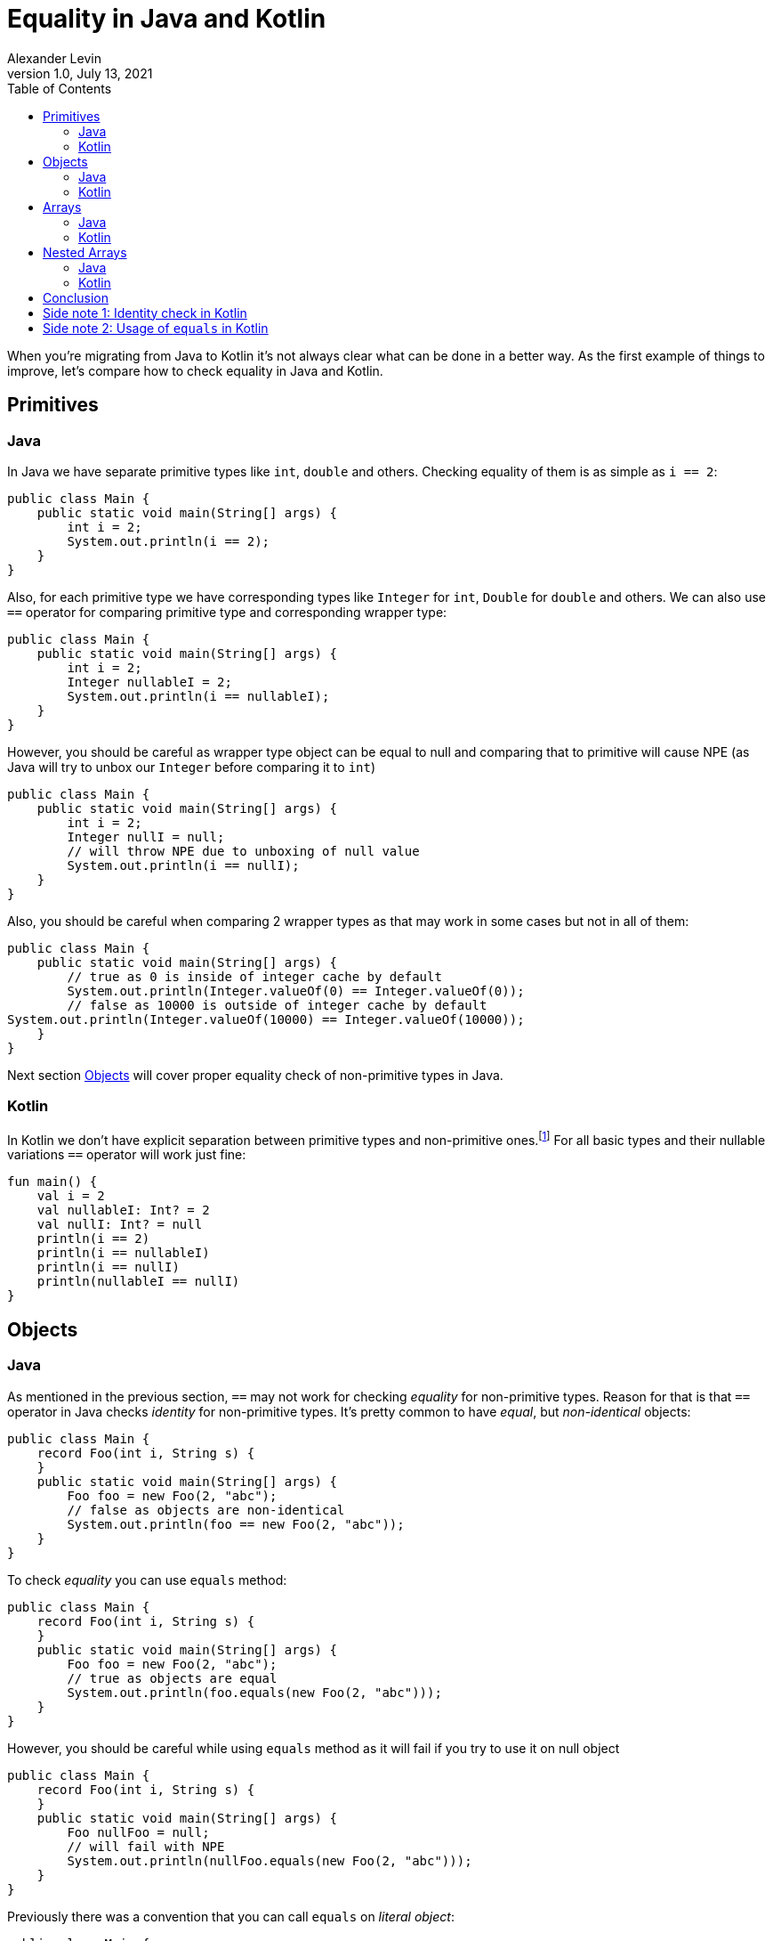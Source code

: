 = Equality in Java and Kotlin
Alexander Levin
1.0, July 13, 2021
:hide-uri-scheme:
:toc:
:source-highlighter: rouge
:icons: font

When you're migrating from Java to Kotlin it's not always clear what can be done in a better way.
As the first example of things to improve, let's compare how to check equality in Java and Kotlin.

== Primitives

=== Java

In Java we have separate primitive types like `int`, `double` and others.
Checking equality of them is as simple as `i == 2`:

[source,java]
----
public class Main {
    public static void main(String[] args) {
        int i = 2;
        System.out.println(i == 2);
    }
}
----

Also, for each primitive type we have corresponding types like `Integer` for `int`, `Double` for `double` and others.
We can also use `==` operator for comparing primitive type and corresponding wrapper type:

[source,java]
----
public class Main {
    public static void main(String[] args) {
        int i = 2;
        Integer nullableI = 2;
        System.out.println(i == nullableI);
    }
}
----

However, you should be careful as wrapper type object can be equal to null and comparing that to primitive will cause NPE (as Java will try to unbox our `Integer` before comparing it to `int`)

[source,java]
----
public class Main {
    public static void main(String[] args) {
        int i = 2;
        Integer nullI = null;
        // will throw NPE due to unboxing of null value
        System.out.println(i == nullI);
    }
}
----

Also, you should be careful when comparing 2 wrapper types as that may work in some cases but not in all of them:

[source,java]
----
public class Main {
    public static void main(String[] args) {
        // true as 0 is inside of integer cache by default
        System.out.println(Integer.valueOf(0) == Integer.valueOf(0));
        // false as 10000 is outside of integer cache by default
System.out.println(Integer.valueOf(10000) == Integer.valueOf(10000));
    }
}
----

Next section <<Objects>> will cover proper equality check of non-primitive types in Java.

=== Kotlin

In Kotlin we don't have explicit separation between primitive types and non-primitive ones.footnote:[details on how primitive types looks under the hood can be found here: https://kotlinlang.org/docs/basic-types.html#numbers-representation-on-the-jvm]
For all basic types and their nullable variations `==` operator will work just fine:

[source,kotlin]
----
fun main() {
    val i = 2
    val nullableI: Int? = 2
    val nullI: Int? = null
    println(i == 2)
    println(i == nullableI)
    println(i == nullI)
    println(nullableI == nullI)
}
----

== Objects

=== Java

As mentioned in the previous section, `==` may not work for checking _equality_ for non-primitive types.
Reason for that is that `==` operator in Java checks _identity_ for non-primitive types.
It's pretty common to have _equal_, but _non-identical_ objects:

[source,java]
----
public class Main {
    record Foo(int i, String s) {
    }
    public static void main(String[] args) {
        Foo foo = new Foo(2, "abc");
        // false as objects are non-identical
        System.out.println(foo == new Foo(2, "abc"));
    }
}
----

To check _equality_ you can use `equals` method:

[source,java]
----
public class Main {
    record Foo(int i, String s) {
    }
    public static void main(String[] args) {
        Foo foo = new Foo(2, "abc");
        // true as objects are equal
        System.out.println(foo.equals(new Foo(2, "abc")));
    }
}
----

However, you should be careful while using `equals` method as it will fail if you try to use it on null object

[source,java]
----
public class Main {
    record Foo(int i, String s) {
    }
    public static void main(String[] args) {
        Foo nullFoo = null;
        // will fail with NPE
        System.out.println(nullFoo.equals(new Foo(2, "abc")));
    }
}
----

Previously there was a convention that you can call `equals` on _literal object_:

[source,java]
----
public class Main {
    record Foo(int i, String s) {
    }
    public static void main(String[] args) {
        Foo nullFoo = null;
        // will not fail with NPE
        System.out.println(new Foo(2, "abc").equals(nullFoo));
    }
}
----

But since Java 1.7 we have another option: `Objects.equals`:

[source,java]
----
import java.util.Objects;

public class Main {
    record Foo(int i, String s) {
    }
    public static void main(String[] args) {
        Foo nullFoo = null;
        // will not fail with NPE
        System.out.println(Objects.equals(nullFoo, new Foo(2, "abc")));
    }
}
----

This option is more reliable but less convenient to use.

It is also worth noting that everything mentioned in this section applicable for collections and maps as well, so you can use `.equals` or `Objects.equals` to check lists, sets or maps:

[source,java]
----
import java.util.List;
import java.util.Map;
import java.util.Objects;
import java.util.Set;

public class Main {
    public static void main(String[] args) {
        var map = Map.of(1, "one", 2, "two");
        var list = List.of(1, 2, 3);
        var set = Set.of(2, 1, 3);
        // all three lines will be true
        System.out.println(map.equals(Map.of(2, "two", 1, "one")));
        System.out.println(list.equals(List.of(1, 2, 3)));
        System.out.println(Objects.equals(set, Set.of(1, 2, 3)));
    }
}
----

=== Kotlin

As it was the case for basic types, `==` operator handles everything related to equality check:

[source,kotlin]
----
data class Foo(val i: Int, val s: String)

fun main() {
    val foo = Foo(2, "abc")
    val nullableFoo: Foo? = Foo(2, "abc")
    val nullFoo: Foo? = null
    println(foo == Foo(2, "abc"))
    println(nullableFoo == foo)
    println(nullFoo == foo)
    println(nullableFoo == nullFoo)
}
----

Similar to Java, collections and maps also can be checked for equality in the same way:

[source,kotlin]
----
fun main() {
    val map = mapOf(1 to "one", 2 to "two")
    val list = listOf(1, 2, 3)
    val set = setOf(2, 1, 3)
    // all three lines will be true
    println(map == mapOf(2 to "two", 1 to "one"))
    println(list == listOf(1, 2, 3))
    println(set == setOf(1, 2, 3))
}
----

== Arrays

=== Java

If you are worked with arrays in Java before you might know that they don't have "proper" `equals`/`hashcode` so neither using `==` nor `equals` method will not work:

[source,java]
----
public class Main {
    public static void main(String[] args) {
        int[] arr = {1, 2, 3};
        // false, non-identical
        System.out.println(arr == new int[] {1, 2, 3});
        // false, arrays don't have proper equals
        System.out.println(arr.equals(new int[] {1, 2, 3}));
    }
}
----

To compare content of your array you need to use `Arrays.equals`:

[source,java]
----
import java.util.Arrays;

public class Main {
    public static void main(String[] args) {
        int[] arr = {1, 2, 3};
        // true
        System.out.println(Arrays.equals(arr, new int[] {1, 2, 3}));
    }
}
----

=== Kotlin

If you are using array types (like `Array`, `IntArray` and others) you will face the same issue as in Java:

[source,kotlin]
----
fun main() {
    val arr = intArrayOf(1, 2, 3)
    // false, arrays don't have proper equals
    println(arr == intArrayOf(1, 2, 3))
}
----

You can avoid the issue by using `contentEquals` extension function.footnote:[Technically you can also use `Arrays.equals` from Java but there are not a lot of reasons to do such thing]:

[source,kotlin]
----
fun main() {
    val arr = intArrayOf(1, 2, 3)
    // true
    println(arr.contentEquals(intArrayOf(1, 2, 3)))
}
----

Note - you may prefer to just avoid the issue completely by using `List` or `MutableList` whenever possible (same is true for Java)

== Nested Arrays

=== Java

While checking equality of nested arrays neither `equals` method nor `Arrays.equals` will not work:

[source,java]
----
import java.util.Arrays;

public class Main {
    public static void main(String[] args) {
        int[][] matrix = {{1, 2}, {3, 4}};
        // false, arrays don't have proper equals
        System.out.println(arr.equals(new int[][] {{1, 2}, {3, 4}}));
        // false, shallow content check doesn't work for nested arrays
        System.out.println(Arrays.equals(arr, new int[][] {{1, 2}, {3, 4}}));
    }
}
----

You can use `Arrays.deepEquals` to check equality properly:

[source,java]
----
import java.util.Arrays;

public class Main {
    public static void main(String[] args) {
        int[][] matrix = {{1, 2}, {3, 4}};
        // true
        System.out.println(Arrays.deepEquals(arr, new int[][] {{1, 2}, {3, 4}}));
    }
}
----

=== Kotlin

Same issue is applicable for Kotlin, neither `==` operator nor `contentEquals` are applicable for nested arrays:

[source,kotlin]
----
fun main() {
    val matrix = arrayOf(intArrayOf(1, 2), intArrayOf(3, 4))
    // false, arrays don't have proper equals
    println(matrix == arrayOf(intArrayOf(1, 2), intArrayOf(3, 4)))
    // false, shallow content check doesn't work for nested arrays
    println(matrix.contentEquals(arrayOf(intArrayOf(1, 2), intArrayOf(3, 4))))
}
----

You can use `contentDeepEquals` extension function to avoid the problem:

[source,kotlin]
----
fun main() {
    val matrix = arrayOf(intArrayOf(1, 2), intArrayOf(3, 4))
    // true
    println(matrix.contentDeepEquals(arrayOf(intArrayOf(1, 2), intArrayOf(3, 4))))
}
----

== Conclusion

In general Kotlin solves a lot of complexity that we can see in Java related to equality checks.
All `==` operators, `equals` methods, `Objects.equals` functions became just `==` operators in Kotlin which is far more convenient.
Arrays and nested arrays are still require some workarounds, but they are a bit more convenient (no need for imports, extension functions instead of usual function with 2 arguments)

== Side note 1: Identity check in Kotlin

You may have a situation when you want to compare identity of some objects.
Because in Kotlin `==` operator is now taken for equality check, new `===` operator is introduced for identity check purposes:

[source,kotlin]
----
data class Foo(val i: Int, val s: String)

fun main() {
    val foo = Foo(2, "abc")
    val otherFoo = Foo(2, "abc")
    val oneMoreFoo = foo

    // true as objects are equal
    println(foo == otherFoo)
    // false as objects are non-identical
    println(foo === otherFoo)
    // true as objects are identical
    println(foo === oneMoreFoo)
}
----

== Side note 2: Usage of `equals` in Kotlin

While it's not necessary to do so, you still can use `.equals` to check equality.
One thing to notice - nullable types don't have `.equals` function.
The following code is not compilable:

[source,kotlin]
----
fun main() {
    val i = 2
    val nullableI: Int? = 2
    println(nullableI.equals(i))
}
----

But in general, using `equals` function instead of `==` operator is not really needed in Kotlin
